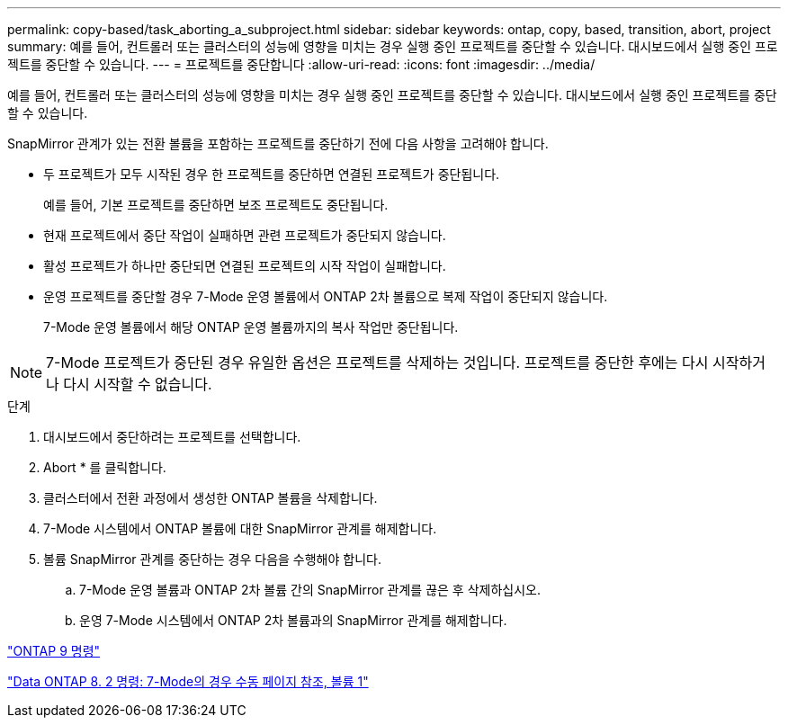 ---
permalink: copy-based/task_aborting_a_subproject.html 
sidebar: sidebar 
keywords: ontap, copy, based, transition, abort, project 
summary: 예를 들어, 컨트롤러 또는 클러스터의 성능에 영향을 미치는 경우 실행 중인 프로젝트를 중단할 수 있습니다. 대시보드에서 실행 중인 프로젝트를 중단할 수 있습니다. 
---
= 프로젝트를 중단합니다
:allow-uri-read: 
:icons: font
:imagesdir: ../media/


[role="lead"]
예를 들어, 컨트롤러 또는 클러스터의 성능에 영향을 미치는 경우 실행 중인 프로젝트를 중단할 수 있습니다. 대시보드에서 실행 중인 프로젝트를 중단할 수 있습니다.

SnapMirror 관계가 있는 전환 볼륨을 포함하는 프로젝트를 중단하기 전에 다음 사항을 고려해야 합니다.

* 두 프로젝트가 모두 시작된 경우 한 프로젝트를 중단하면 연결된 프로젝트가 중단됩니다.
+
예를 들어, 기본 프로젝트를 중단하면 보조 프로젝트도 중단됩니다.

* 현재 프로젝트에서 중단 작업이 실패하면 관련 프로젝트가 중단되지 않습니다.
* 활성 프로젝트가 하나만 중단되면 연결된 프로젝트의 시작 작업이 실패합니다.
* 운영 프로젝트를 중단할 경우 7-Mode 운영 볼륨에서 ONTAP 2차 볼륨으로 복제 작업이 중단되지 않습니다.
+
7-Mode 운영 볼륨에서 해당 ONTAP 운영 볼륨까지의 복사 작업만 중단됩니다.




NOTE: 7-Mode 프로젝트가 중단된 경우 유일한 옵션은 프로젝트를 삭제하는 것입니다. 프로젝트를 중단한 후에는 다시 시작하거나 다시 시작할 수 없습니다.

.단계
. 대시보드에서 중단하려는 프로젝트를 선택합니다.
. Abort * 를 클릭합니다.
. 클러스터에서 전환 과정에서 생성한 ONTAP 볼륨을 삭제합니다.
. 7-Mode 시스템에서 ONTAP 볼륨에 대한 SnapMirror 관계를 해제합니다.
. 볼륨 SnapMirror 관계를 중단하는 경우 다음을 수행해야 합니다.
+
.. 7-Mode 운영 볼륨과 ONTAP 2차 볼륨 간의 SnapMirror 관계를 끊은 후 삭제하십시오.
.. 운영 7-Mode 시스템에서 ONTAP 2차 볼륨과의 SnapMirror 관계를 해제합니다.




http://docs.netapp.com/ontap-9/topic/com.netapp.doc.dot-cm-cmpr/GUID-5CB10C70-AC11-41C0-8C16-B4D0DF916E9B.html["ONTAP 9 명령"]

https://library.netapp.com/ecm/ecm_download_file/ECMP1511537["Data ONTAP 8. 2 명령: 7-Mode의 경우 수동 페이지 참조, 볼륨 1"]
